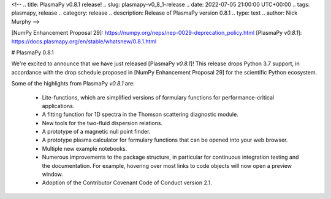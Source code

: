 <!--
.. title: PlasmaPy v0.8.1 release!
.. slug: plasmapy-v0_8_1-release
.. date: 2022-07-05 21:00:00 UTC+00:00
.. tags: plasmapy, release
.. category: release
.. description: Release of PlasmaPy version 0.8.1
.. type: text
.. author: Nick Murphy
-->

[NumPy Enhancement Proposal 29]: https://numpy.org/neps/nep-0029-deprecation_policy.html 
[PlasmaPy `v0.8.1`]: https://docs.plasmapy.org/en/stable/whatsnew/0.8.1.html

# PlasmaPy 0.8.1

We're excited to announce that we have just released [PlasmaPy
`v0.8.1`]!  This release drops Python 3.7 support, in accordance with the drop
schedule proposed in [NumPy Enhancement Proposal 29] for the scientific
Python ecosystem.

Some of the highlights from PlasmaPy `v0.8.1` are:

 - Lite-functions, which are simplified versions of formulary functions
   for performance-critical applications.

 - A fitting function for 1D spectra in the Thomson scattering diagnostic
   module.

 - New tools for the two-fluid dispersion relations.

 - A prototype of a magnetic null point finder.

 - A prototype plasma calculator for formulary functions that can be
   opened into your web browser.

 - Multiple new example notebooks.

 - Numerous improvements to the package structure, in particular for
   continuous integration testing and the documentation. For example,
   hovering over most links to code objects will now open a preview
   window.

 - Adoption of the Contributor Covenant Code of Conduct version 2.1.

